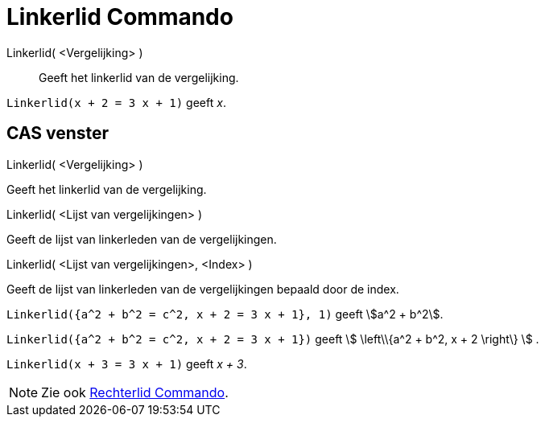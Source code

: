 = Linkerlid Commando
:page-en: commands/LeftSide_Command
ifdef::env-github[:imagesdir: /nl/modules/ROOT/assets/images]

Linkerlid( <Vergelijking> )::
  Geeft het linkerlid van de vergelijking.

[EXAMPLE]
====

`++Linkerlid(x + 2 = 3 x + 1)++` geeft _x_.

====

== CAS venster

Linkerlid( <Vergelijking> )

Geeft het linkerlid van de vergelijking.

Linkerlid( <Lijst van vergelijkingen> )

Geeft de lijst van linkerleden van de vergelijkingen.

Linkerlid( <Lijst van vergelijkingen>, <Index> )

Geeft de lijst van linkerleden van de vergelijkingen bepaald door de index.

[EXAMPLE]
====

`++Linkerlid({a^2 + b^2 = c^2, x + 2 = 3 x + 1}, 1)++` geeft stem:[a^2 + b^2].

====

[EXAMPLE]
====

`++Linkerlid({a^2 + b^2 = c^2, x + 2 = 3 x + 1})++` geeft stem:[ \left\\{a^2 + b^2, x + 2 \right\} ] .

====

[EXAMPLE]
====

`++Linkerlid(x + 3 = 3 x + 1)++` geeft _x + 3_.

====

[NOTE]
====

Zie ook xref:/commands/Rechterlid.adoc[Rechterlid Commando].

====
